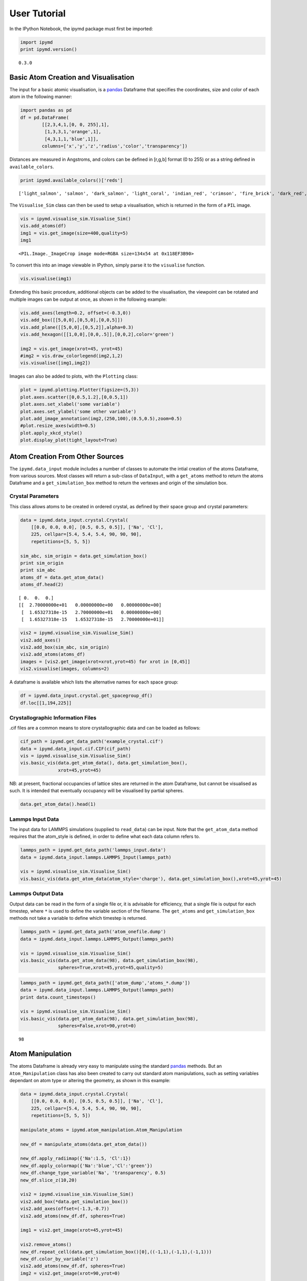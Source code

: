 User Tutorial
-------------

In the IPython Notebook, the ipymd package must first be imported:

.. code:: python

    import ipymd
    print ipymd.version()


.. parsed-literal::

    0.3.0


Basic Atom Creation and Visualisation
~~~~~~~~~~~~~~~~~~~~~~~~~~~~~~~~~~~~~

The input for a basic atomic visualisation, is a
`pandas <http://pandas.pydata.org/>`__ Dataframe that specifies the
coordinates, size and color of each atom in the following manner:

.. code:: python

    import pandas as pd
    df = pd.DataFrame(
            [[2,3,4,1,[0, 0, 255],1],
             [1,3,3,1,'orange',1],
             [4,3,1,1,'blue',1]],
            columns=['x','y','z','radius','color','transparency'])

Distances are measured in Angstroms, and colors can be defined in
[r,g,b] format (0 to 255) or as a string defined in
``available_colors``.

.. code:: python

    print ipymd.available_colors()['reds']


.. parsed-literal::

    ['light_salmon', 'salmon', 'dark_salmon', 'light_coral', 'indian_red', 'crimson', 'fire_brick', 'dark_red', 'red']


The ``Visualise_Sim`` class can then be used to setup a visualisation,
which is returned in the form of a ``PIL`` image.

.. code:: python

    vis = ipymd.visualise_sim.Visualise_Sim()
    vis.add_atoms(df)
    img1 = vis.get_image(size=400,quality=5)
    img1




.. parsed-literal::

    <PIL.Image._ImageCrop image mode=RGBA size=134x54 at 0x118EF3B90>



To convert this into an image viewable in IPython, simply parse it to
the ``visualise`` function.

.. code:: python

    vis.visualise(img1)




.. image:: images/output_12_0.png



Extending this basic procedure, additional objects can be added to the
visualisation, the viewpoint can be rotated and multiple images can be
output at once, as shown in the following example:

.. code:: python

    vis.add_axes(length=0.2, offset=(-0.3,0))
    vis.add_box([[5,0,0],[0,5,0],[0,0,5]])
    vis.add_plane([[5,0,0],[0,5,2]],alpha=0.3)
    vis.add_hexagon([[1,0,0],[0,0,.5]],[0,0,2],color='green')
    
    img2 = vis.get_image(xrot=45, yrot=45)
    #img2 = vis.draw_colorlegend(img2,1,2)
    vis.visualise([img1,img2])




.. image:: images/output_14_0.png



Images can also be added to plots, with the ``Plotting`` class:

.. code:: python

    plot = ipymd.plotting.Plotter(figsize=(5,3))
    plot.axes.scatter([0,0.5,1.2],[0,0.5,1])
    plot.axes.set_xlabel('some variable')
    plot.axes.set_ylabel('some other variable')
    plot.add_image_annotation(img2,(250,100),(0.5,0.5),zoom=0.5)
    #plot.resize_axes(width=0.5)
    plot.apply_xkcd_style()
    plot.display_plot(tight_layout=True)



.. image:: images/output_16_0.png


Atom Creation From Other Sources
~~~~~~~~~~~~~~~~~~~~~~~~~~~~~~~~

The ``ipymd.data_input`` module includes a number of classes to automate
the intial creation of the atoms Dataframe, from various sources. Most
classes will return a sub-class of ``DataInput``, with a ``get_atoms``
method to return the atoms Dataframe and a ``get_simulation_box`` method
to return the vertexes and origin of the simulation box.

Crystal Parameters
^^^^^^^^^^^^^^^^^^

This class allows atoms to be created in ordered crystal, as defined by
their space group and crystal parameters:

.. code:: python

    data = ipymd.data_input.crystal.Crystal(
        [[0.0, 0.0, 0.0], [0.5, 0.5, 0.5]], ['Na', 'Cl'], 
        225, cellpar=[5.4, 5.4, 5.4, 90, 90, 90], 
        repetitions=[5, 5, 5])
    
    sim_abc, sim_origin = data.get_simulation_box()
    print sim_origin
    print sim_abc
    atoms_df = data.get_atom_data()
    atoms_df.head(2)


.. parsed-literal::

    [ 0.  0.  0.]
    [[  2.70000000e+01   0.00000000e+00   0.00000000e+00]
     [  1.65327318e-15   2.70000000e+01   0.00000000e+00]
     [  1.65327318e-15   1.65327318e-15   2.70000000e+01]]




.. raw:: html

    <div>
    <table border="1" class="dataframe">
      <thead>
        <tr style="text-align: right;">
          <th></th>
          <th>id</th>
          <th>type</th>
          <th>x</th>
          <th>y</th>
          <th>z</th>
          <th>transparency</th>
          <th>color</th>
          <th>radius</th>
        </tr>
      </thead>
      <tbody>
        <tr>
          <th>0</th>
          <td>1</td>
          <td>Na</td>
          <td>0.000000e+00</td>
          <td>0.0</td>
          <td>0.0</td>
          <td>1</td>
          <td>light_salmon</td>
          <td>1</td>
        </tr>
        <tr>
          <th>1</th>
          <td>2</td>
          <td>Na</td>
          <td>3.306546e-16</td>
          <td>2.7</td>
          <td>2.7</td>
          <td>1</td>
          <td>light_salmon</td>
          <td>1</td>
        </tr>
      </tbody>
    </table>
    </div>



.. code:: python

    vis2 = ipymd.visualise_sim.Visualise_Sim()
    vis2.add_axes()
    vis2.add_box(sim_abc, sim_origin)
    vis2.add_atoms(atoms_df)
    images = [vis2.get_image(xrot=xrot,yrot=45) for xrot in [0,45]]
    vis2.visualise(images, columns=2)




.. image:: images/output_22_0.png



A dataframe is available which lists the alternative names for each
space group:

.. code:: python

    df = ipymd.data_input.crystal.get_spacegroup_df()
    df.loc[[1,194,225]]




.. raw:: html

    <div>
    <table border="1" class="dataframe">
      <thead>
        <tr style="text-align: right;">
          <th></th>
          <th>System_type</th>
          <th>Point group</th>
          <th>Short_name</th>
          <th>Full_name</th>
          <th>Schoenflies</th>
          <th>Fedorov</th>
          <th>Shubnikov</th>
          <th>Fibrifold</th>
        </tr>
        <tr>
          <th>Number</th>
          <th></th>
          <th></th>
          <th></th>
          <th></th>
          <th></th>
          <th></th>
          <th></th>
          <th></th>
        </tr>
      </thead>
      <tbody>
        <tr>
          <th>1</th>
          <td>triclinic</td>
          <td>1</td>
          <td>P1</td>
          <td>P 1</td>
          <td>$C_1^1$</td>
          <td>1s</td>
          <td>$(a/b/c)\cdot 1$</td>
          <td>-</td>
        </tr>
        <tr>
          <th>194</th>
          <td>hexagonal</td>
          <td>6/m 2/m 2/m</td>
          <td>P63/mmc</td>
          <td>P 63/m 2/m 2/c</td>
          <td>$D_{6h}^4$</td>
          <td>88a</td>
          <td>$(c:(a/a))\cdot m:6_3\cdot m$</td>
          <td>-</td>
        </tr>
        <tr>
          <th>225</th>
          <td>cubic</td>
          <td>4/m 3 2/m</td>
          <td>Fm3m</td>
          <td>F 4/m 3 2/m</td>
          <td>$O_h^5$</td>
          <td>73s</td>
          <td>$\left ( \frac{a+c}{2}/\frac{b+c}{2}/\frac{a+b...</td>
          <td>$2^{-}:2$</td>
        </tr>
      </tbody>
    </table>
    </div>



Crystallographic Information Files
^^^^^^^^^^^^^^^^^^^^^^^^^^^^^^^^^^

.cif files are a common means to store crystallographic data and can be
loaded as follows:

.. code:: python

    cif_path = ipymd.get_data_path('example_crystal.cif')
    data = ipymd.data_input.cif.CIF(cif_path)
    vis = ipymd.visualise_sim.Visualise_Sim()
    vis.basic_vis(data.get_atom_data(), data.get_simulation_box(),
                  xrot=45,yrot=45)




.. image:: images/output_27_0.png



NB: at present, fractional occupancies of lattice sites are returned in
the atom Dataframe, but cannot be visualised as such. It is intended
that eventually occupancy will be visualised by partial spheres.

.. code:: python

    data.get_atom_data().head(1)




.. raw:: html

    <div>
    <table border="1" class="dataframe">
      <thead>
        <tr style="text-align: right;">
          <th></th>
          <th>type</th>
          <th>x</th>
          <th>y</th>
          <th>z</th>
          <th>occupancy</th>
          <th>transparency</th>
          <th>color</th>
          <th>radius</th>
        </tr>
      </thead>
      <tbody>
        <tr>
          <th>0</th>
          <td>Fe</td>
          <td>4.363536</td>
          <td>2.40065</td>
          <td>22.642804</td>
          <td>1</td>
          <td>1</td>
          <td>light_salmon</td>
          <td>1</td>
        </tr>
      </tbody>
    </table>
    </div>



Lammps Input Data
^^^^^^^^^^^^^^^^^

The input data for LAMMPS simulations (supplied to ``read_data``) can be
input. Note that the ``get_atom_data`` method requires that the
atom\_style is defined, in order to define what each data column refers
to.

.. code:: python

    lammps_path = ipymd.get_data_path('lammps_input.data')
    data = ipymd.data_input.lammps.LAMMPS_Input(lammps_path)
    
    vis = ipymd.visualise_sim.Visualise_Sim()
    vis.basic_vis(data.get_atom_data(atom_style='charge'), data.get_simulation_box(),xrot=45,yrot=45)




.. image:: images/output_32_0.png



Lammps Output Data
^^^^^^^^^^^^^^^^^^

Output data can be read in the form of a single file or, it is advisable
for efficiency, that a single file is output for each timestep, where
``*`` is used to define the variable section of the filename. The
``get_atoms`` and ``get_simulation_box`` methods not take a variable to
define which timestep is returned.

.. code:: python

    lammps_path = ipymd.get_data_path('atom_onefile.dump')
    data = ipymd.data_input.lammps.LAMMPS_Output(lammps_path)
    
    vis = ipymd.visualise_sim.Visualise_Sim()
    vis.basic_vis(data.get_atom_data(98), data.get_simulation_box(98),
                  spheres=True,xrot=45,yrot=45,quality=5)




.. image:: images/output_35_0.png



.. code:: python

    lammps_path = ipymd.get_data_path(['atom_dump','atoms_*.dump'])
    data = ipymd.data_input.lammps.LAMMPS_Output(lammps_path)
    print data.count_timesteps()
    
    vis = ipymd.visualise_sim.Visualise_Sim()
    vis.basic_vis(data.get_atom_data(98), data.get_simulation_box(98),
                  spheres=False,xrot=90,yrot=0)


.. parsed-literal::

    98




.. image:: images/output_36_1.png



Atom Manipulation
~~~~~~~~~~~~~~~~~

The atoms Dataframe is already very easy to manipulate using the
standard `pandas <http://pandas.pydata.org/>`__ methods. But an
``Atom_Manipulation`` class has also been created to carry out standard
atom manipulations, such as setting variables dependant on atom type or
altering the geometry, as shown in this example:

.. code:: python

    data = ipymd.data_input.crystal.Crystal(
        [[0.0, 0.0, 0.0], [0.5, 0.5, 0.5]], ['Na', 'Cl'], 
        225, cellpar=[5.4, 5.4, 5.4, 90, 90, 90], 
        repetitions=[5, 5, 5])
    
    manipulate_atoms = ipymd.atom_manipulation.Atom_Manipulation
    
    new_df = manipulate_atoms(data.get_atom_data())
    
    new_df.apply_radiimap({'Na':1.5, 'Cl':1})
    new_df.apply_colormap({'Na':'blue','Cl':'green'})
    new_df.change_type_variable('Na', 'transparency', 0.5)
    new_df.slice_z(10,20)
    
    vis2 = ipymd.visualise_sim.Visualise_Sim()
    vis2.add_box(*data.get_simulation_box())
    vis2.add_axes(offset=(-1.3,-0.7))
    vis2.add_atoms(new_df.df, spheres=True)
    
    img1 = vis2.get_image(xrot=45,yrot=45)
    
    vis2.remove_atoms()
    new_df.repeat_cell(data.get_simulation_box()[0],((-1,1),(-1,1),(-1,1)))
    new_df.color_by_variable('z')
    vis2.add_atoms(new_df.df, spheres=True)
    img2 = vis2.get_image(xrot=90,yrot=0)
    
    img3 = ipymd.plotting.create_colormap_image(new_df.df.z.min(), new_df.df.z.max(),
                                                horizontal=True,title='z position',size=150)
    
    vis2.visualise([img1,img2, (280,1), img3], columns=2)




.. image:: images/output_39_0.png



NB: the default radii map is by atom Van der Waals radii
(``ipymd.atom_manipulation.vdw_dict``) and the default color map is by
the same as in chemlab (``ipymd.atom_manipulation.default_atom_map``).

Geometric Analysis
~~~~~~~~~~~~~~~~~~

Given the simple and flexible form of the atomic data and visualisation,
it is now easier to add more complex geometric analysis. These analyses
are being contained in the ``Atom_Analysis`` class, and some initial
examples are detailed below. Many are based on the
``scipy.spatial.cKDTree`` algorithm for identifying nearest neighbours.

Atomic Coordination
^^^^^^^^^^^^^^^^^^^

The two examples below show computation of the coordination of Na, w.r.t
Cl, in a simple NaCl crystal (which should be 6). The first does not
include a consideration of the repeating boundary conditions, and so
outer atoms have a lower coordination number. But the latter computation
provides a method which takes this into consideration, by repeating the
Cl lattice in each direction before computation.

.. code:: python

    data = ipymd.data_input.crystal.Crystal(
        [[0.0, 0.0, 0.0], [0.5, 0.5, 0.5]], ['Na', 'Cl'], 
        225, cellpar=[5.4, 5.4, 5.4, 90, 90, 90], 
        repetitions=[5, 5, 5])
    df = data.get_atom_data()
    
    df = ipymd.atom_analysis.nearest_neighbour.coordination_bytype(df, 'Na','Cl')
    
    new_df = manipulate_atoms(df)
    new_df.filter_variables('Na')
    new_df.color_by_variable('coord_Na_Cl',minv=3,maxv=7)
    
    vis = ipymd.visualise_sim.Visualise_Sim()
    vis.add_axes(offset=(0,-0.3))
    vis.add_box(*data.get_simulation_box())
    vis.add_atoms(new_df.df)
    
    img = vis.get_image(xrot=45,yrot=45)
    
    img2 = ipymd.plotting.create_legend_image(new_df.df.coord_Na_Cl,new_df.df.color, title='Na Coordination',size=150,colbytes=True)
    
    vis.visualise([img,img2],columns=2)




.. image:: images/output_45_0.png



.. code:: python

    data = ipymd.data_input.crystal.Crystal(
        [[0.0, 0.0, 0.0], [0.5, 0.5, 0.5]], ['Na', 'Cl'], 
        225, cellpar=[5.4, 5.4, 5.4, 90, 90, 90], 
        repetitions=[5, 5, 5])
    df = data.get_atom_data()
    
    df = ipymd.atom_analysis.nearest_neighbour.coordination_bytype(
        df, 'Na','Cl',repeat_vectors=data.get_simulation_box()[0])
    
    new_df = manipulate_atoms(df)
    new_df.filter_variables('Na')
    new_df.color_by_variable('coord_Na_Cl',minv=3,maxv=7)
    
    vis = ipymd.visualise_sim.Visualise_Sim()
    vis.add_box(*data.get_simulation_box())
    vis.add_axes(offset=(0,-0.3))
    vis.add_atoms(new_df.df)
    
    img = vis.get_image(xrot=45,yrot=45)
    
    img2 = ipymd.plotting.create_legend_image(new_df.df.coord_Na_Cl,new_df.df.color, title='Na Coordination',size=150,colbytes=True)
    
    vis.visualise([img,img2],columns=2)




.. image:: images/output_46_0.png



Atomic Structure Comparison
^^^^^^^^^^^^^^^^^^^^^^^^^^^

``compare_to_lattice`` takes each atomic coordinate in df1 and computes
the distance to the nearest atom (i.e. lattice site) in df2:

.. code:: python

    import numpy as np
    data1 = ipymd.data_input.crystal.Crystal(
        [[0.0, 0.0, 0.0], [0.5, 0.5, 0.5]], ['Na', 'Cl'], 
        225, cellpar=[5.4, 5.4, 5.4, 90, 90, 90], 
        repetitions=[5, 5, 5])
    df1 = data1.get_atom_data()
    
    print ('Average distance to nearest atom (identical)', 
           np.mean(ipymd.atom_analysis.nearest_neighbour.compare_to_lattice(df1,df1)))
    
    data2 = ipymd.data_input.crystal.Crystal(
        [[0.0, 0.0, 0.0], [0.5, 0.5, 0.5]], ['Na', 'Cl'], 
        225, cellpar=[5.41, 5.4, 5.4, 90, 90, 90], 
        repetitions=[5, 5, 5])
    df2 = data2.get_atom_data()
    
    print ('Average distance to nearest atom (different)', 
           np.mean(ipymd.atom_analysis.nearest_neighbour.compare_to_lattice(df1,df2)))



.. parsed-literal::

    ('Average distance to nearest atom (identical)', 0.0)
    ('Average distance to nearest atom (different)', 0.022499999999999343)


Common Neighbour Analysis (CNA)
^^^^^^^^^^^^^^^^^^^^^^^^^^^^^^^

CNA (`Honeycutt and Andersen, J. Phys. Chem. 91,
4950 <http://dx.doi.org/10.1021/j100303a014>`__) is an algorithm to
compute a signature for pairs of atoms, which is designed to
characterize the local structural environment. Typically, CNA is used as
an effective filtering method to classify atoms in crystalline systems
(`Faken and Jonsson, Comput. Mater. Sci. 2,
279 <http://dx.doi.org/10.1016/0927-0256(94%2990109-0)>`__, with the
goal to get a precise understanding of which atoms are associated with
which phases, and which are associated with defects.

Common signatures for nearest neighbours are:

-  FCC = 12 x 4,2,1
-  HCP = 6 x 4,2,1 & 6 x 4,2,2
-  BCC = 6 x 6,6,6 & 8 x 4,4,4
-  Diamond = 12 x 5,4,3 & 4 x 6,6,3

which are tested below:

.. code:: python

    data = ipymd.data_input.crystal.Crystal(
        [[0.0, 0.0, 0.0]], ['Al'], 
        225, cellpar=[4.05, 4.05, 4.05, 90, 90, 90], 
        repetitions=[5, 5, 5])
    fcc_vector = data.get_simulation_box()[0]
    fcc_df = data.get_atom_data()
    
    data = ipymd.data_input.crystal.Crystal(
        [[0.33333,0.66667,0.25000]], ['Mg'], 
        194, cellpar=[3.21, 3.21, 5.21, 90, 90, 120], 
        repetitions=[5,5,5])
    hcp_vector = data.get_simulation_box()[0]
    hcp_df = data.get_atom_data()
    
    data = ipymd.data_input.crystal.Crystal(
        [[0,0,0]], ['Fe'], 
        229, cellpar=[2.866, 2.866, 2.866, 90, 90, 90], 
        repetitions=[5,5,5])
    bcc_vector = data.get_simulation_box()[0]
    bcc_df = data.get_atom_data()
    
    data = ipymd.data_input.crystal.Crystal(
        [[0,0,0]], ['C'], 
        227, cellpar=[3.57, 3.57, 3.57, 90, 90, 90], 
        repetitions=[2,2,2])
    diamond_vector = data.get_simulation_box()[0]
    diamond_df = data.get_atom_data()

.. code:: python

    print ipymd.atom_analysis.nearest_neighbour.cna_sum(fcc_df,repeat_vectors=fcc_vector)
    print ipymd.atom_analysis.nearest_neighbour.cna_sum(hcp_df,repeat_vectors=hcp_vector)
    print ipymd.atom_analysis.nearest_neighbour.cna_sum(bcc_df,repeat_vectors=bcc_vector)
    print ipymd.atom_analysis.nearest_neighbour.cna_sum(diamond_df,upper_bound=10,max_neighbours=16,repeat_vectors=diamond_vector)


.. parsed-literal::

    Counter({'4,2,1': 6000})
    Counter({'4,2,2': 1500, '4,2,1': 1500})
    Counter({'6,6,6': 2000, '4,4,4': 1500})
    Counter({'5,4,3': 768, '6,6,3': 256})


For each atom, the CNA for each nearest-neighbour can be output:

.. code:: python

    ipymd.atom_analysis.nearest_neighbour.common_neighbour_analysis(hcp_df,repeat_vectors=hcp_vector).head(5)




.. raw:: html

    <div>
    <table border="1" class="dataframe">
      <thead>
        <tr style="text-align: right;">
          <th></th>
          <th>id</th>
          <th>type</th>
          <th>x</th>
          <th>y</th>
          <th>z</th>
          <th>transparency</th>
          <th>color</th>
          <th>radius</th>
          <th>cna</th>
        </tr>
      </thead>
      <tbody>
        <tr>
          <th>0</th>
          <td>1</td>
          <td>Mg</td>
          <td>-0.000016</td>
          <td>1.853304</td>
          <td>1.3025</td>
          <td>1</td>
          <td>light_salmon</td>
          <td>1</td>
          <td>{u'4,2,2': 6, u'4,2,1': 6}</td>
        </tr>
        <tr>
          <th>1</th>
          <td>2</td>
          <td>Mg</td>
          <td>1.605016</td>
          <td>0.926638</td>
          <td>3.9075</td>
          <td>1</td>
          <td>light_salmon</td>
          <td>1</td>
          <td>{u'4,2,2': 6, u'4,2,1': 6}</td>
        </tr>
        <tr>
          <th>2</th>
          <td>3</td>
          <td>Mg</td>
          <td>-0.000016</td>
          <td>1.853304</td>
          <td>6.5125</td>
          <td>1</td>
          <td>light_salmon</td>
          <td>1</td>
          <td>{u'4,2,2': 6, u'4,2,1': 6}</td>
        </tr>
        <tr>
          <th>3</th>
          <td>4</td>
          <td>Mg</td>
          <td>1.605016</td>
          <td>0.926638</td>
          <td>9.1175</td>
          <td>1</td>
          <td>light_salmon</td>
          <td>1</td>
          <td>{u'4,2,2': 6, u'4,2,1': 6}</td>
        </tr>
        <tr>
          <th>4</th>
          <td>5</td>
          <td>Mg</td>
          <td>-0.000016</td>
          <td>1.853304</td>
          <td>11.7225</td>
          <td>1</td>
          <td>light_salmon</td>
          <td>1</td>
          <td>{u'4,2,2': 6, u'4,2,1': 6}</td>
        </tr>
      </tbody>
    </table>
    </div>



This can be used to produce a plot identifying likely structure of an
unknown structure:

.. code:: python

    lammps_path = ipymd.get_data_path('thermalized_troilite.dump')
    data = ipymd.data_input.lammps.LAMMPS_Output(lammps_path)
    df = data.get_atom_data(0)
    df = df[df.type==1]
    plot = ipymd.atom_analysis.nearest_neighbour.cna_plot(df,repeat_vectors=data.get_simulation_box(0)[0])
    plot.display_plot()



.. image:: images/output_57_0.png


A visualisation of the probable local character of each atom can also be
created. Note the *accuracy* parameter in the ``cna_categories`` method
allows for more robust fitting to the ideal signatures:

.. code:: python

    lammps_path = ipymd.get_data_path('thermalized_troilite.dump')
    data = ipymd.data_input.lammps.LAMMPS_Output(lammps_path)
    
    df = data.get_atom_data()
    df = df[df.type==1]
    df = ipymd.atom_analysis.nearest_neighbour.cna_categories(
        df,repeat_vectors=data.get_simulation_box()[0],accuracy=0.7)
    manip = ipymd.atom_manipulation.Atom_Manipulation(df)
    manip.color_by_categories('cna')
    #manip.apply_colormap({'Other':'blue','FCC':'green','HCP':'red'}, type_col='cna')
    manip.change_type_variable('Other','transparency',0.5,type_col='cna')
    atom_df = manip.df
    
    vis = ipymd.visualise_sim.Visualise_Sim()
    vis.add_box(*data.get_simulation_box())
    vis.add_atoms(atom_df)
    
    img = vis.get_image(xrot=90)
    
    img2 = ipymd.plotting.create_legend_image(atom_df.cna,atom_df.color, 
                    title='CNA Category\nof Fe Sublattice',size=150,colbytes=True)
    
    vis.visualise([img,img2],columns=2)




.. image:: images/output_59_0.png



Vacany Identification
^^^^^^^^^^^^^^^^^^^^^

The ``vacancy_identification`` method finds grid sites with no atoms
within a specified distance:

.. code:: python

    cif_path = ipymd.get_data_path('pyr_4C_monoclinic.cif')
    data = ipymd.data_input.cif.CIF(cif_path)
    cif4c_df, (cif4c_abc, cif4c_origin) = data.get_atom_data(), data.get_simulation_box()
    vac_df = ipymd.atom_analysis.nearest_neighbour.vacancy_identification(cif4c_df,0.2,2.3,cif4c_abc,
                                             radius=2.3,remove_dups=True)
    vis = ipymd.visualise_sim.Visualise_Sim()
    vis.add_atoms(vac_df)
    vis.add_box(cif4c_abc)
    vis.add_atoms(cif4c_df)
    vis.visualise([vis.get_image(xrot=90,yrot=10),
                   vis.get_image(xrot=45,yrot=45)],columns=2)




.. image:: images/output_62_0.png



XRD Spectrum Prediction
^^^^^^^^^^^^^^^^^^^^^^^

This is an implementation of the virtual x-ray diffraction pattern
algorithm, from http://http://dx.doi.org/10.1007/s11837-013-0829-3.

.. code:: python

    data = ipymd.data_input.crystal.Crystal(
        [[0,0,0]], ['Fe'], 
        229, cellpar=[2.866, 2.866, 2.866, 90, 90, 90], 
        repetitions=[5,5,5])
    
    sim_abc, sim_origin = data.get_simulation_box()
    atoms_df = data.get_atom_data()
    
    wlambda = 1.542 # Angstrom (Cu K-alpha)
    thetas, Is = ipymd.atom_analysis.spectral.compute_xrd(atoms_df,sim_abc,wlambda)
    plot = ipymd.atom_analysis.spectral.plot_xrd_hist(thetas,Is,wlambda=wlambda,barwidth=1)
    plot.axes.set_xlim(20,90)
    plot.display_plot(True)



.. image:: images/output_65_0.png


The predicted spectrum peaks (for alpha-Fe) shows good correlation with
experimentally derived data:

.. code:: python

    from IPython.display import Image
    exp_path = ipymd.get_data_path('xrd_fe_bcc_Cu_kalpha.png',
                              module=ipymd.atom_analysis)
    Image(exp_path,width=380)




.. image:: images/output_67_0.png



System Analysis
~~~~~~~~~~~~~~~

Within the ``LAMMPS_Output`` class there is also the option to read in a
systems data file, with a log of global variables for each simulation
timestep.

.. code:: python

    data = ipymd.data_input.lammps.LAMMPS_Output(
        sys_path=ipymd.get_data_path('system.dump'))

.. code:: python

    sys_data = data.get_system_data()
    sys_data.tail()




.. raw:: html

    <div>
    <table border="1" class="dataframe">
      <thead>
        <tr style="text-align: right;">
          <th></th>
          <th>time</th>
          <th>natoms</th>
          <th>a</th>
          <th>b</th>
          <th>vol</th>
          <th>press</th>
          <th>temp</th>
          <th>peng</th>
          <th>keng</th>
          <th>teng</th>
          <th>enth</th>
        </tr>
      </thead>
      <tbody>
        <tr>
          <th>94</th>
          <td>18800</td>
          <td>5880</td>
          <td>4.000919</td>
          <td>4.000920</td>
          <td>106961.684112</td>
          <td>3984.476256</td>
          <td>20.821004</td>
          <td>-576758.385663</td>
          <td>364.871078</td>
          <td>-576393.514586</td>
          <td>-570178.024689</td>
        </tr>
        <tr>
          <th>95</th>
          <td>19000</td>
          <td>5880</td>
          <td>4.002667</td>
          <td>4.002667</td>
          <td>107055.104770</td>
          <td>3457.822223</td>
          <td>20.543535</td>
          <td>-576743.788115</td>
          <td>360.008650</td>
          <td>-576383.779465</td>
          <td>-570985.120033</td>
        </tr>
        <tr>
          <th>96</th>
          <td>19200</td>
          <td>5880</td>
          <td>3.995696</td>
          <td>3.995696</td>
          <td>106682.545808</td>
          <td>1880.020740</td>
          <td>14.949236</td>
          <td>-576635.072775</td>
          <td>261.973143</td>
          <td>-576373.099632</td>
          <td>-573448.059018</td>
        </tr>
        <tr>
          <th>97</th>
          <td>19400</td>
          <td>5880</td>
          <td>3.990131</td>
          <td>3.990134</td>
          <td>106385.666301</td>
          <td>499.341106</td>
          <td>21.315529</td>
          <td>-576735.710976</td>
          <td>373.537223</td>
          <td>-576362.173753</td>
          <td>-575587.433134</td>
        </tr>
        <tr>
          <th>98</th>
          <td>19600</td>
          <td>5880</td>
          <td>3.979611</td>
          <td>3.979609</td>
          <td>105825.294988</td>
          <td>-2300.315883</td>
          <td>17.161320</td>
          <td>-576652.409368</td>
          <td>300.738098</td>
          <td>-576351.671270</td>
          <td>-579901.871560</td>
        </tr>
      </tbody>
    </table>
    </div>



.. code:: python

    ax = sys_data.plot('time','temp')
    ax.set_xlabel('Time (fs)')
    ax.set_ylabel('Temperature (K)');
    ax.grid()



.. image:: images/output_72_0.png
